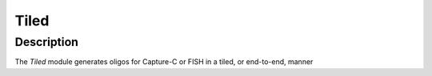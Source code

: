 #####
Tiled
#####

Description
===========

The *Tiled* module generates oligos for Capture-C or FISH in a tiled, or end-to-end, manner
